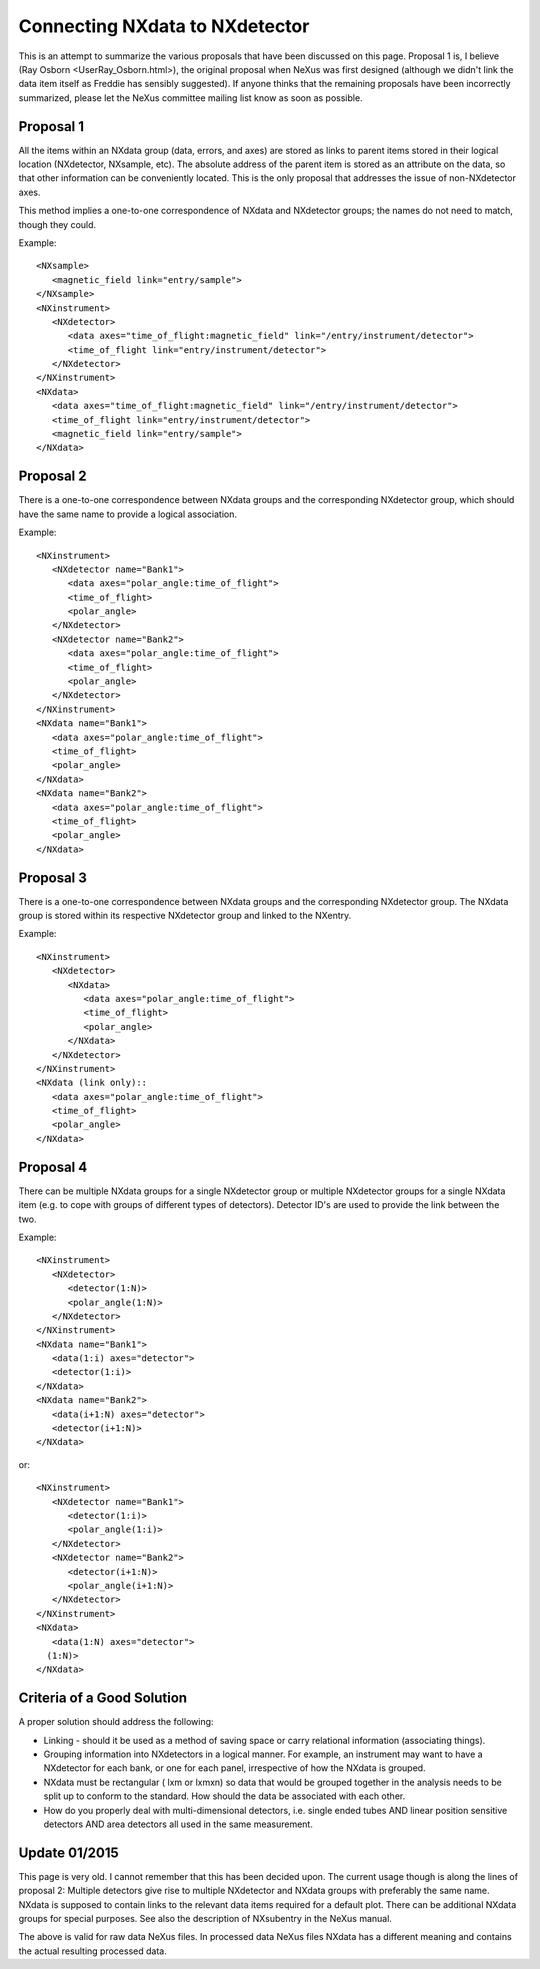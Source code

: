 Connecting NXdata to NXdetector
===============================

This is an attempt to summarize the various proposals that have been
discussed on this page. Proposal 1 is, I believe (Ray Osborn <UserRay_Osborn.html>), the original proposal when NeXus
was first designed (although we didn't link the data item itself as
Freddie has sensibly suggested). If anyone thinks that the remaining
proposals have been incorrectly summarized, please let the NeXus
committee mailing list know as soon as possible.

Proposal 1
----------

All the items within an NXdata group (data, errors, and axes) are stored
as links to parent items stored in their logical location (NXdetector,
NXsample, etc). The absolute address of the parent item is stored as an
attribute on the data, so that other information can be conveniently
located. This is the only proposal that addresses the issue of
non-NXdetector axes.

This method implies a one-to-one correspondence of NXdata and NXdetector
groups; the names do not need to match, though they could.

Example::

    <NXsample>
       <magnetic_field link="entry/sample">
    </NXsample>
    <NXinstrument>
       <NXdetector>
          <data axes="time_of_flight:magnetic_field" link="/entry/instrument/detector">
          <time_of_flight link="entry/instrument/detector">
       </NXdetector>
    </NXinstrument>
    <NXdata>
       <data axes="time_of_flight:magnetic_field" link="/entry/instrument/detector">
       <time_of_flight link="entry/instrument/detector">
       <magnetic_field link="entry/sample">
    </NXdata>

Proposal 2
----------

There is a one-to-one correspondence between NXdata groups and the
corresponding NXdetector group, which should have the same name to
provide a logical association.

Example::

    <NXinstrument>
       <NXdetector name="Bank1">
          <data axes="polar_angle:time_of_flight">
          <time_of_flight>
          <polar_angle>
       </NXdetector>
       <NXdetector name="Bank2">
          <data axes="polar_angle:time_of_flight">
          <time_of_flight>
          <polar_angle>
       </NXdetector>
    </NXinstrument>
    <NXdata name="Bank1">
       <data axes="polar_angle:time_of_flight">
       <time_of_flight>
       <polar_angle>
    </NXdata>
    <NXdata name="Bank2">
       <data axes="polar_angle:time_of_flight">
       <time_of_flight>
       <polar_angle>
    </NXdata>

Proposal 3
----------

There is a one-to-one correspondence between NXdata groups and the
corresponding NXdetector group. The NXdata group is stored within its
respective NXdetector group and linked to the NXentry.

Example::

    <NXinstrument>
       <NXdetector>
          <NXdata>
             <data axes="polar_angle:time_of_flight">
             <time_of_flight>
             <polar_angle>
          </NXdata>
       </NXdetector>
    </NXinstrument>
    <NXdata (link only)::
       <data axes="polar_angle:time_of_flight">
       <time_of_flight>
       <polar_angle>
    </NXdata>

Proposal 4
----------

There can be multiple NXdata groups for a single NXdetector group or
multiple NXdetector groups for a single NXdata item (e.g. to cope with
groups of different types of detectors). Detector ID's are used to
provide the link between the two.

Example::

    <NXinstrument>
       <NXdetector>
          <detector(1:N)>
          <polar_angle(1:N)>
       </NXdetector>
    </NXinstrument>
    <NXdata name="Bank1">
       <data(1:i) axes="detector">
       <detector(1:i)>
    </NXdata>
    <NXdata name="Bank2">
       <data(i+1:N) axes="detector">
       <detector(i+1:N)>
    </NXdata>

or::

    <NXinstrument>
       <NXdetector name="Bank1">
          <detector(1:i)>
          <polar_angle(1:i)>
       </NXdetector>
       <NXdetector name="Bank2">
          <detector(i+1:N)>
          <polar_angle(i+1:N)>
       </NXdetector>
    </NXinstrument>
    <NXdata>
       <data(1:N) axes="detector">
      (1:N)>
    </NXdata>

Criteria of a Good Solution
---------------------------

A proper solution should address the following:

- Linking - should it be used as a method of saving space or carry
  relational information (associating things).
- Grouping information into NXdetectors in a logical manner. For
  example, an instrument may want to have a NXdetector for each bank,
  or one for each panel, irrespective of how the NXdata is grouped.
- NXdata must be rectangular ( lxm or lxmxn) so data that would be
  grouped together in the analysis needs to be split up to conform to
  the standard. How should the data be associated with each other.
- How do you properly deal with multi-dimensional detectors, i.e.
  single ended tubes AND linear position sensitive detectors AND area
  detectors all used in the same measurement.

Update 01/2015
--------------

This page is very old. I cannot remember that this has been decided
upon. The current usage though is along the lines of proposal 2:
Multiple detectors give rise to multiple NXdetector and NXdata groups
with preferably the same name. NXdata is supposed to contain links to
the relevant data items required for a default plot. There can be
additional NXdata groups for special purposes. See also the description
of NXsubentry in the NeXus manual.

The above is valid for raw data NeXus files. In processed data NeXus
files NXdata has a different meaning and contains the actual resulting
processed data.